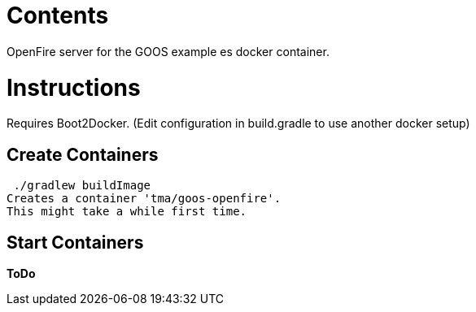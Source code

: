 = Contents
OpenFire server for the GOOS example es docker container.

= Instructions
Requires Boot2Docker. (Edit configuration in build.gradle to use another docker setup)

== Create Containers
 ./gradlew buildImage
Creates a container 'tma/goos-openfire'.
This might take a while first time.

== Start Containers
*ToDo*

